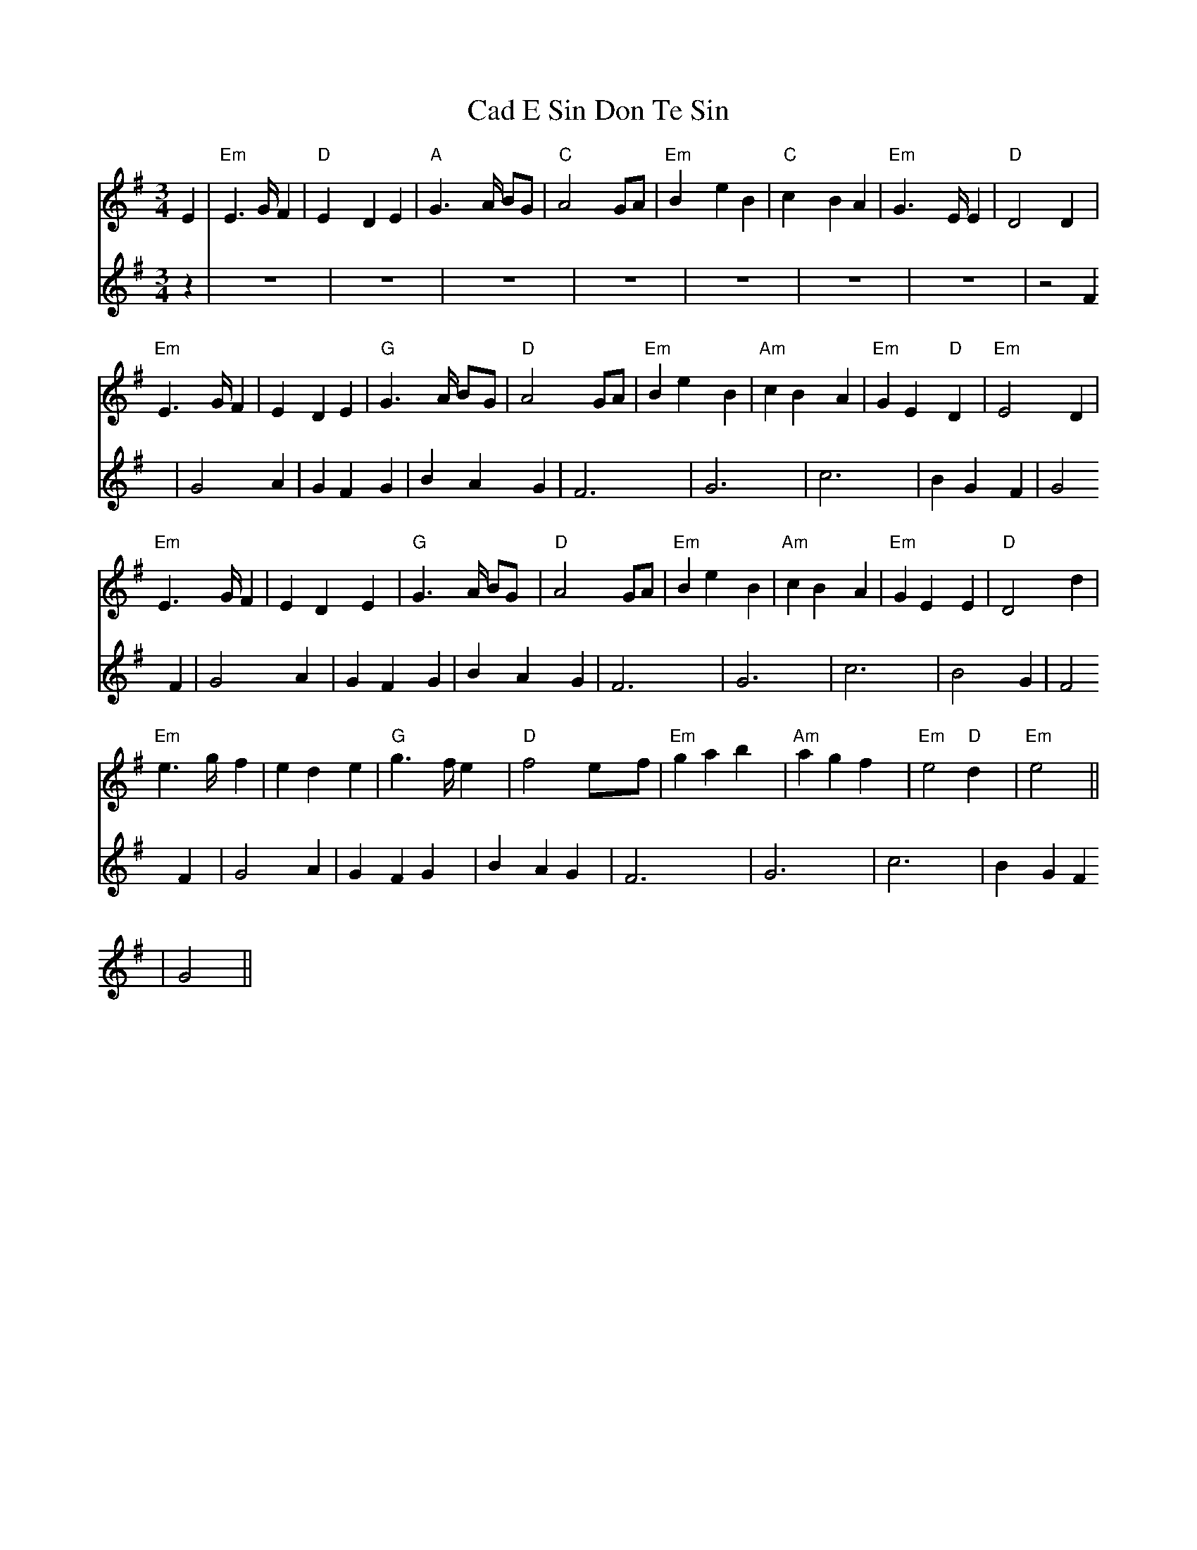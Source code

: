 X: 5706
T: Cad E Sin Don Te Sin
R: waltz
M: 3/4
K: Eminor
[V:F1] E2|"Em" E2 > G F2|"D"E2 D2 E2|"A" G2 > A BG|"C" A4 GA|"Em" B2 e2 B2|"C" c2 B2 A2|"Em" G2>E E2 |"D" D4 D2|
"Em" E2 > G F2|E2 D2 E2|"G" G2 > A BG|"D" A4 GA|"Em" B2 e2 B2|"Am" c2 B2 A2|"Em" G2 E2 "D" D2|"Em" E4 D2|
"Em" E2 > G F2|E2 D2 E2|"G" G2 >A BG|"D" A4 GA|"Em" B2 e2 B2|"Am" c2 B2 A2|"Em" G2 E2 E2|"D" D4 d2|
"Em" e2>g f2|e2 d2 e2|"G" g2>f e2|"D" f4 ef|"Em" g2 a2 b2|"Am" a2 g2 f2|"Em" e4"D"d2|"Em" e4||
[V:F2] z2|z6|z6|z6|z6|z6|z6|z6|z4 F2|
G4 A2|G2 F2 G2|B2 A2 G2|F6|G6|c6|B2 G2 F2|G4 F2|
G4 A2|G2 F2 G2|B2 A2 G2|F6|G6 |c6|B4 G2|F4 F2|
G4 A2|G2 F2 G2|B2 A2 G2|F6|G6|c6|B2 G2 F2|G4||

